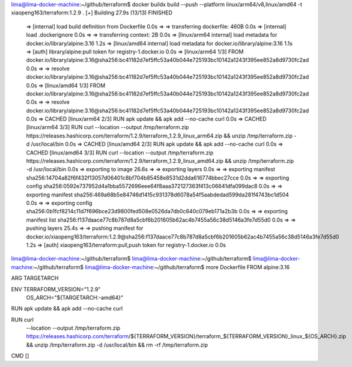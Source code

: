 lima@lima-docker-machine:~/github/terraform$ docker buildx build --push --platform linux/arm64/v8,linux/amd64 -t xiaopeng163/terraform:1.2.9 .
[+] Building 27.9s (13/13) FINISHED
 => [internal] load build definition from Dockerfile                                                                                                                                                                          0.0s
 => => transferring dockerfile: 460B                                                                                                                                                                                          0.0s
 => [internal] load .dockerignore                                                                                                                                                                                             0.0s
 => => transferring context: 2B                                                                                                                                                                                               0.0s
 => [linux/arm64 internal] load metadata for docker.io/library/alpine:3.16                                                                                                                                                    1.2s
 => [linux/amd64 internal] load metadata for docker.io/library/alpine:3.16                                                                                                                                                    1.1s
 => [auth] library/alpine:pull token for registry-1.docker.io                                                                                                                                                                 0.0s
 => [linux/arm64 1/3] FROM docker.io/library/alpine:3.16@sha256:bc41182d7ef5ffc53a40b044e725193bc10142a1243f395ee852a8d9730fc2ad                                                                                              0.0s
 => => resolve docker.io/library/alpine:3.16@sha256:bc41182d7ef5ffc53a40b044e725193bc10142a1243f395ee852a8d9730fc2ad                                                                                                          0.0s
 => [linux/amd64 1/3] FROM docker.io/library/alpine:3.16@sha256:bc41182d7ef5ffc53a40b044e725193bc10142a1243f395ee852a8d9730fc2ad                                                                                              0.0s
 => => resolve docker.io/library/alpine:3.16@sha256:bc41182d7ef5ffc53a40b044e725193bc10142a1243f395ee852a8d9730fc2ad                                                                                                          0.0s
 => CACHED [linux/arm64 2/3] RUN apk update && apk add --no-cache curl                                                                                                                                                        0.0s
 => CACHED [linux/arm64 3/3] RUN curl     --location     --output /tmp/terraform.zip     https://releases.hashicorp.com/terraform/1.2.9/terraform_1.2.9_linux_arm64.zip     && unzip /tmp/terraform.zip -d /usr/local/bin     0.0s
 => CACHED [linux/amd64 2/3] RUN apk update && apk add --no-cache curl                                                                                                                                                        0.0s
 => CACHED [linux/amd64 3/3] RUN curl     --location     --output /tmp/terraform.zip     https://releases.hashicorp.com/terraform/1.2.9/terraform_1.2.9_linux_amd64.zip     && unzip /tmp/terraform.zip -d /usr/local/bin     0.0s
 => exporting to image                                                                                                                                                                                                       26.6s
 => => exporting layers                                                                                                                                                                                                       0.0s
 => => exporting manifest sha256:14704a82f6f432f13057d06401c8bf704b85458e8531d2dda616774bbec27cce                                                                                                                             0.0s
 => => exporting config sha256:0592e737952d4a1bba5572696eee64f8aaa372127363f413c06641dfa099dac8                                                                                                                               0.0s
 => => exporting manifest sha256:469a68b5e84746d1415c931378d6078a54f5aabdedad599da281f4743bc1d504                                                                                                                             0.0s
 => => exporting config sha256:0b1fcf8214c11d7f696bce23d9800fed508e0526da7db0c640c079eb171a2b3b                                                                                                                               0.0s
 => => exporting manifest list sha256:f137daace77c8b787d8a5cbf6b201605b62ac4b7455a56c38d5146a3fe7d55d0                                                                                                                        0.0s
 => => pushing layers                                                                                                                                                                                                        25.4s
 => => pushing manifest for docker.io/xiaopeng163/terraform:1.2.9@sha256:f137daace77c8b787d8a5cbf6b201605b62ac4b7455a56c38d5146a3fe7d55d0                                                                                     1.2s
 => [auth] xiaopeng163/terraform:pull,push token for registry-1.docker.io                                                                                                                                                     0.0s
lima@lima-docker-machine:~/github/terraform$
lima@lima-docker-machine:~/github/terraform$
lima@lima-docker-machine:~/github/terraform$
lima@lima-docker-machine:~/github/terraform$ more Dockerfile
FROM alpine:3.16

ARG TARGETARCH

ENV TERRAFORM_VERSION="1.2.9" \
    OS_ARCH="${TARGETARCH:-amd64}"

RUN apk update && apk add --no-cache curl

RUN curl \
    --location \
    --output /tmp/terraform.zip \
    https://releases.hashicorp.com/terraform/${TERRAFORM_VERSION}/terraform_${TERRAFORM_VERSION}_linux_${OS_ARCH}.zip \
    && unzip /tmp/terraform.zip -d /usr/local/bin \
    && rm -rf /tmp/terraform.zip

CMD []
